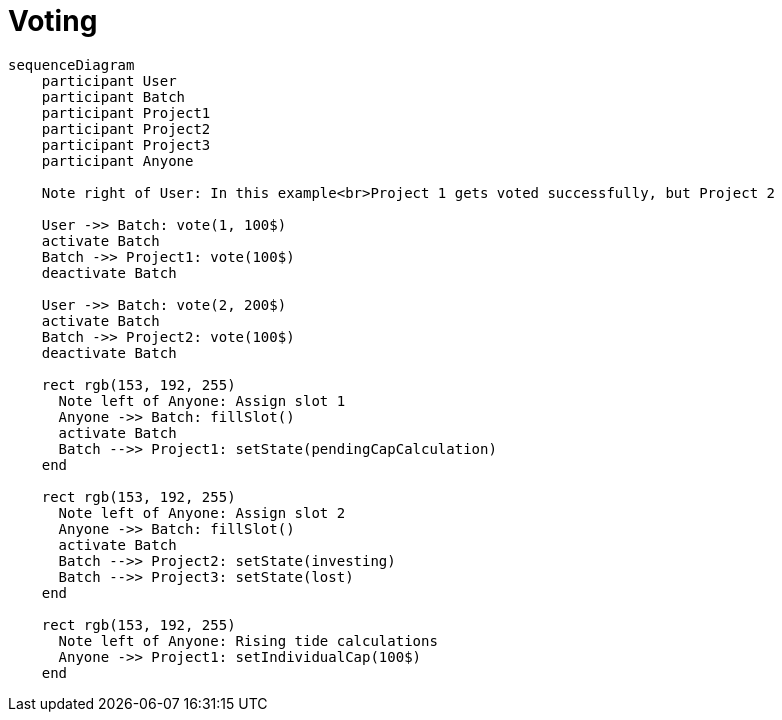 = Voting

[mermaid,user-flows,png]
....
sequenceDiagram
    participant User
    participant Batch
    participant Project1
    participant Project2
    participant Project3
    participant Anyone

    Note right of User: In this example<br>Project 1 gets voted successfully, but Project 2 

    User ->> Batch: vote(1, 100$)
    activate Batch
    Batch ->> Project1: vote(100$)
    deactivate Batch

    User ->> Batch: vote(2, 200$)
    activate Batch
    Batch ->> Project2: vote(100$)
    deactivate Batch

    rect rgb(153, 192, 255)
      Note left of Anyone: Assign slot 1
      Anyone ->> Batch: fillSlot()
      activate Batch
      Batch -->> Project1: setState(pendingCapCalculation)
    end

    rect rgb(153, 192, 255)
      Note left of Anyone: Assign slot 2
      Anyone ->> Batch: fillSlot()
      activate Batch
      Batch -->> Project2: setState(investing)
      Batch -->> Project3: setState(lost)
    end

    rect rgb(153, 192, 255)
      Note left of Anyone: Rising tide calculations
      Anyone ->> Project1: setIndividualCap(100$)
    end
....